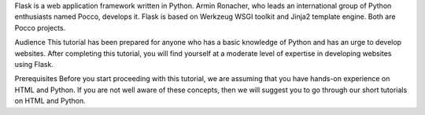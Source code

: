 
Flask is a web application framework written in Python. Armin Ronacher, who leads an international group of Python enthusiasts named Pocco, develops it. Flask is based on Werkzeug WSGI toolkit and Jinja2 template engine. Both are Pocco projects.

Audience
This tutorial has been prepared for anyone who has a basic knowledge of Python and has an urge to develop websites. After completing this tutorial, you will find yourself at a moderate level of expertise in developing websites using Flask.

Prerequisites
Before you start proceeding with this tutorial, we are assuming that you have hands-on experience on HTML and Python. If you are not well aware of these concepts, then we will suggest you to go through our short tutorials on HTML and Python.
